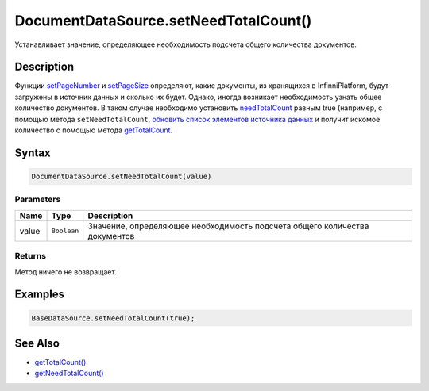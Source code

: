 DocumentDataSource.setNeedTotalCount()
======================================

Устанавливает значение, определяющее необходимость подсчета общего
количества документов.

Description
-----------

Функции `setPageNumber <../DocumentDataSource.setPageNumber.html>`__ и
`setPageSize <../DocumentDataSource.setPageSize.html>`__ определяют, какие
документы, из хранящихся в InfinniPlatform, будут загружены в источник
данных и сколько их будет. Однако, иногда возникает необходимость узнать
общее количество документов. В таком случае необходимо установить
`needTotalCount <../#specific-properties>`__ равным true (например, с
помощью метода ``setNeedTotalCount``, `обновить список элементов
источника данных <../../BaseDataSource/BaseDataSource.updateItems.html>`__ и
получит искомое количество с помощью метода
`getTotalCount <../DocumentDataSource.getTotalCount.html>`__.

Syntax
------

.. code:: js

    DocumentDataSource.setNeedTotalCount(value)

Parameters
~~~~~~~~~~

.. list-table::
   :header-rows: 1

   * - Name
     - Type
     - Description
   * - value
     - ``Boolean``
     - Значение, определяющее необходимость подсчета общего количества документов


Returns
~~~~~~~

Метод ничего не возвращает.

Examples
--------

.. code:: js

    BaseDataSource.setNeedTotalCount(true);

See Also
--------

-  `getTotalCount() <../DocumentDataSource.getTotalCount.html>`__
-  `getNeedTotalCount() <../DocumentDataSource.getNeedTotalCount.html>`__
